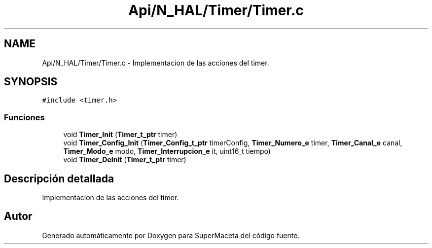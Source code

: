 .TH "Api/N_HAL/Timer/Timer.c" 3 "Jueves, 23 de Septiembre de 2021" "Version 1" "SuperMaceta" \" -*- nroff -*-
.ad l
.nh
.SH NAME
Api/N_HAL/Timer/Timer.c \- Implementacion de las acciones del timer\&.  

.SH SYNOPSIS
.br
.PP
\fC#include <timer\&.h>\fP
.br

.SS "Funciones"

.in +1c
.ti -1c
.RI "void \fBTimer_Init\fP (\fBTimer_t_ptr\fP timer)"
.br
.ti -1c
.RI "void \fBTimer_Config_Init\fP (\fBTimer_Config_t_ptr\fP timerConfig, \fBTimer_Numero_e\fP timer, \fBTimer_Canal_e\fP canal, \fBTimer_Modo_e\fP modo, \fBTimer_Interrupcion_e\fP it, uint16_t tiempo)"
.br
.ti -1c
.RI "void \fBTimer_DeInit\fP (\fBTimer_t_ptr\fP timer)"
.br
.in -1c
.SH "Descripción detallada"
.PP 
Implementacion de las acciones del timer\&. 


.SH "Autor"
.PP 
Generado automáticamente por Doxygen para SuperMaceta del código fuente\&.
